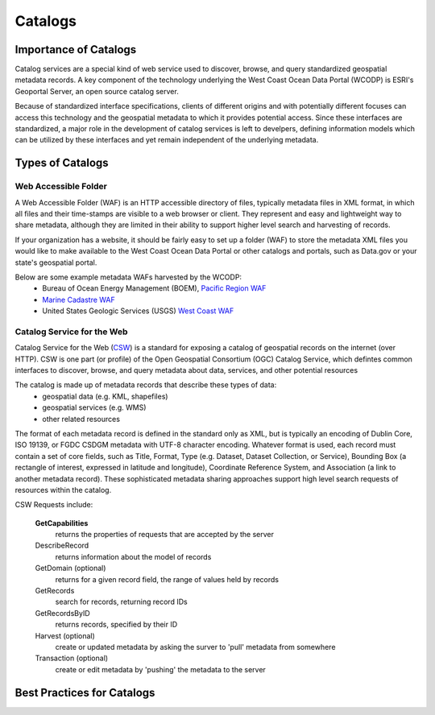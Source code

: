 ========
Catalogs
========

Importance of Catalogs
======================

Catalog services are a special kind of web service used to discover, browse, and query standardized geospatial metadata records. A key component of the technology underlying the West Coast Ocean Data Portal (WCODP) is ESRI's Geoportal Server, an open source catalog server.  

Because of standardized interface specifications, clients of different origins and with potentially different focuses can access this technology and the geospatial metadata to which it provides potential access.  Since these interfaces are standardized, a major role in the development of catalog services is left to develpers, defining information models which can be utilized by these interfaces and yet remain independent of the underlying metadata. 

Types of Catalogs
=================

Web Accessible Folder
---------------------

A Web Accessible Folder (WAF) is an HTTP accessible directory of files, typically metadata files in XML format, in which all files and their time-stamps are visible to a web browser or client.  They represent and easy and lightweight way to share metadata, although they are limited in their ability to support higher level search and harvesting of records.

If your organization has a website, it should be fairly easy to set up a folder (WAF) to store the metadata XML files you would like to make available to the West Coast Ocean Data Portal or other catalogs and portals, such as Data.gov or your state's geospatial portal.   

Below are some example metadata WAFs harvested by the WCODP:
	* Bureau of Ocean Energy Management (BOEM), `Pacific Region WAF`_
	* `Marine Cadastre WAF`_
	* United States Geologic Services (USGS) `West Coast WAF`_

.. _Pacific Region WAF: http://metadata.boem.gov/geospatial/
.. _Marine Cadastre WAF: http://coast.noaa.gov/data/Documents/Metadata/harvest/MarineCadastre/
.. _West Coast WAF: http://coastalmap.marine.usgs.gov/metadata/westcoast/

Catalog Service for the Web
---------------------------

Catalog Service for the Web (`CSW`_) is a standard for exposing a catalog of geospatial records on the internet (over HTTP).  CSW is one part (or profile) of the Open Geospatial Consortium (OGC) Catalog Service, which defintes common interfaces to discover, browse, and query metadata about data, services, and other potential resources

The catalog is made up of metadata records that describe these types of data:
	* geospatial data (e.g. KML, shapefiles)
	* geospatial services (e.g. WMS)
	* other related resources

The format of each metadata record is defined in the standard only as XML, but is typically an encoding of Dublin Core, ISO 19139, or FGDC CSDGM metadata with UTF-8 character encoding.  Whatever format is used, each record must contain a set of core fields, such as Title, Format, Type (e.g. Dataset, Dataset Collection, or Service), Bounding Box (a rectangle of interest, expressed in latitude and longitude), Coordinate Reference System, and Association (a link to another metadata record). These sophisticated metadata sharing approaches support high level search requests of resources within the catalog.

CSW Requests include:

	**GetCapabilities**
		returns the properties of requests that are accepted by the server

	DescribeRecord
		returns information about the model of records

	GetDomain (optional)
		returns for a given record field, the range of values held by records

	GetRecords
		search for records, returning record IDs

	GetRecordsByID
		returns records, specified by their ID

	Harvest (optional)
		create or updated metadata by asking the surver to 'pull' metadata from somewhere

	Transaction (optional)
		create or edit metadata by 'pushing' the metadata to the server


.. _CSW: http://www.opengeospatial.org/standards/cat


Best Practices for Catalogs
===========================